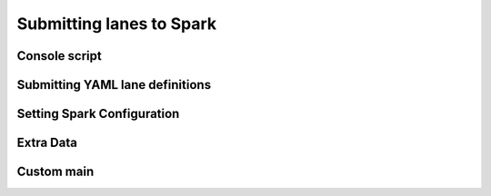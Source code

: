 Submitting lanes to Spark
===================================

Console script
--------------

.. program-output:: lane-submit -h

Submitting YAML lane definitions
--------------------------------

Setting Spark Configuration
---------------------------

Extra Data
----------

Custom main
-----------

